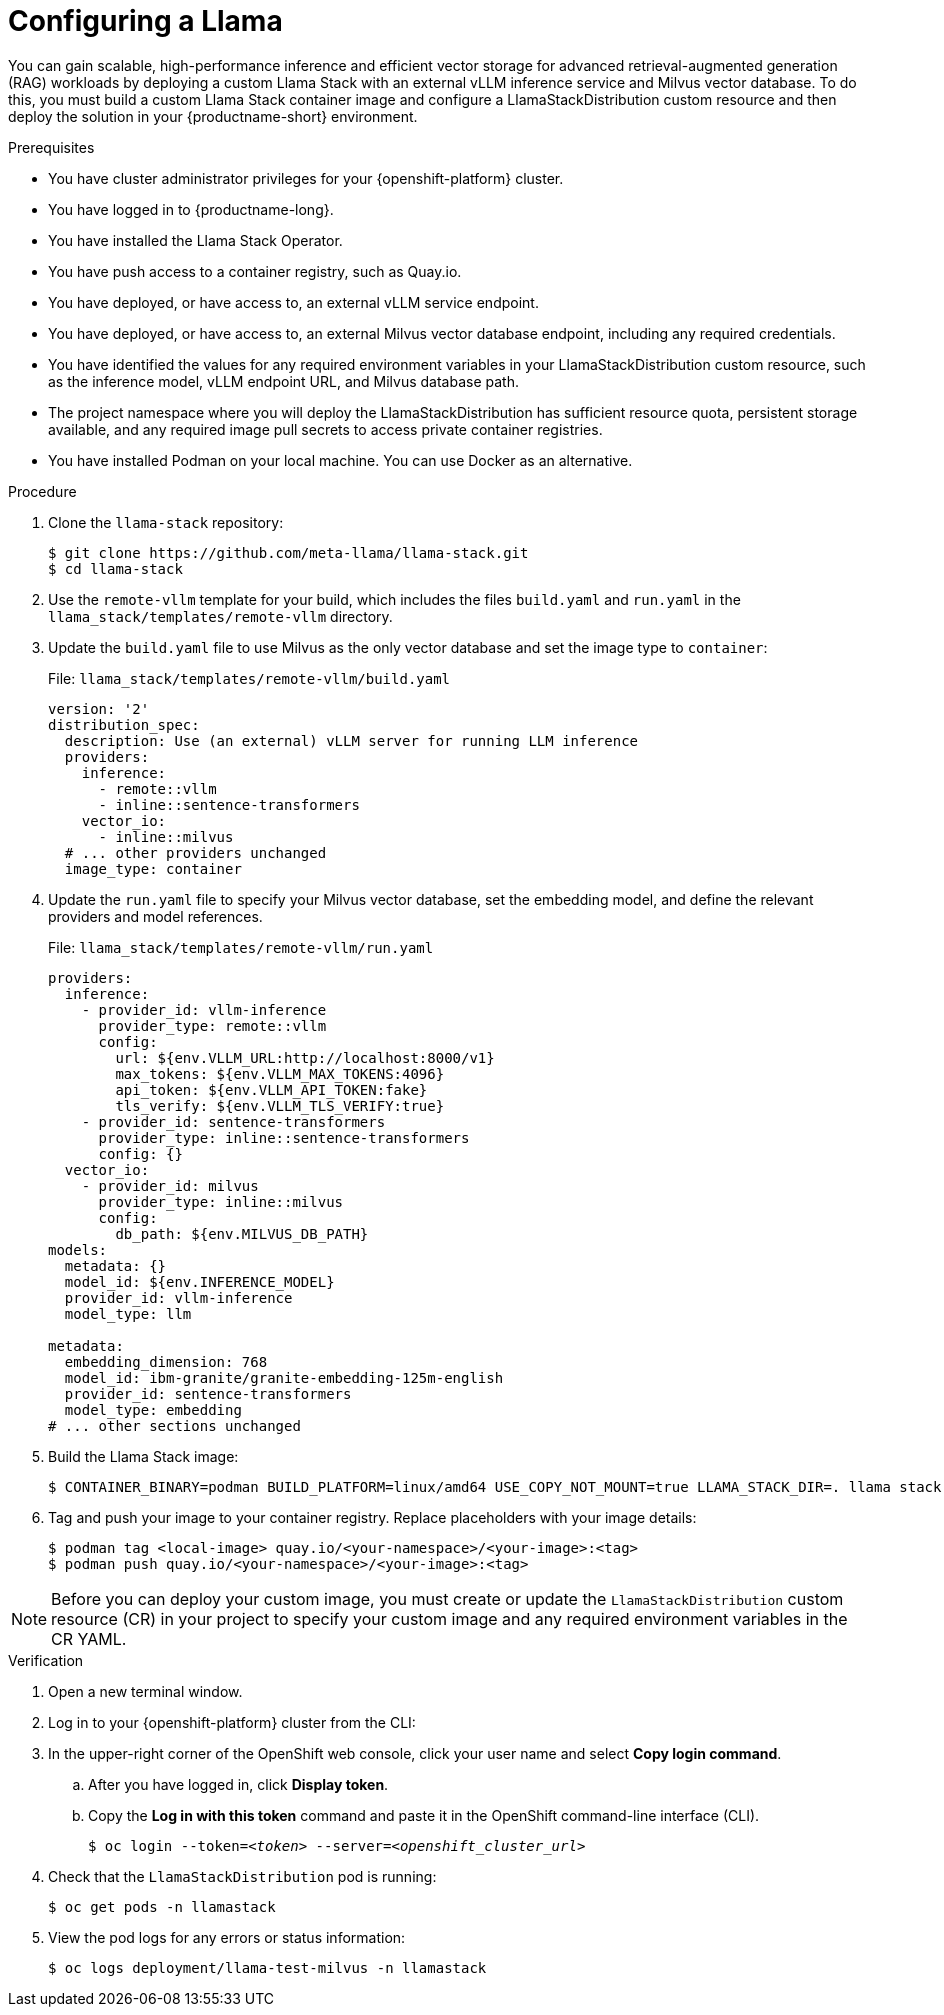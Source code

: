 :_module-type: PROCEDURE

[id="configuring-a-llamastackdistribution-with-vllm-and-milvus"]
= Configuring a Llama

[role='_abstract']
You can gain scalable, high-performance inference and efficient vector storage for advanced retrieval-augmented generation (RAG) workloads by deploying a custom Llama Stack with an external vLLM inference service and Milvus vector database. To do this, you must build a custom Llama Stack container image and configure a LlamaStackDistribution custom resource and then deploy the solution in your {productname-short} environment.

.Prerequisites

* You have cluster administrator privileges for your {openshift-platform} cluster.
* You have logged in to {productname-long}.
* You have installed the Llama Stack Operator.
* You have push access to a container registry, such as Quay.io.
* You have deployed, or have access to, an external vLLM service endpoint.
* You have deployed, or have access to, an external Milvus vector database endpoint, including any required credentials.
* You have identified the values for any required environment variables in your LlamaStackDistribution custom resource, such as the inference model, vLLM endpoint URL, and Milvus database path.
* The project namespace where you will deploy the LlamaStackDistribution has sufficient resource quota, persistent storage available, and any required image pull secrets to access private container registries.
ifdef::upstream,self-managed[]
* You have installed the OpenShift command line interface (`oc`) as described in link:https://docs.redhat.com/en/documentation/openshift_container_platform/{ocp-latest-version}/html/cli_tools/openshift-cli-oc#installing-openshift-cli[Installing the OpenShift CLI^].
endif::[]
ifdef::cloud-service[]
* You have installed the OpenShift command line interface (`oc`) as described in link:https://docs.redhat.com/en/documentation/openshift_dedicated/{osd-latest-version}/html/cli_tools/openshift-cli-oc#installing-openshift-cli[Installing the OpenShift CLI (OpenShift Dedicated)^] or link:https://docs.redhat.com/en/documentation/red_hat_openshift_service_on_aws/{rosa-latest-version}/html/cli_tools/openshift-cli-oc#installing-openshift-cli[Installing the OpenShift CLI (Red Hat OpenShift Service on AWS)^].
endif::[]
* You have installed Podman on your local machine. You can use Docker as an alternative.

.Procedure

. Clone the `llama-stack` repository:
+
[source,terminal]
----
$ git clone https://github.com/meta-llama/llama-stack.git
$ cd llama-stack
----

. Use the `remote-vllm` template for your build, which includes the files `build.yaml` and `run.yaml` in the `llama_stack/templates/remote-vllm` directory.

. Update the `build.yaml` file to use Milvus as the only vector database and set the image type to `container`:
+
.File: `llama_stack/templates/remote-vllm/build.yaml`
[source,yaml]
----
version: '2'
distribution_spec:
  description: Use (an external) vLLM server for running LLM inference
  providers:
    inference:
      - remote::vllm
      - inline::sentence-transformers
    vector_io:
      - inline::milvus
  # ... other providers unchanged
  image_type: container
----

. Update the `run.yaml` file to specify your Milvus vector database, set the embedding model, and define the relevant providers and model references.
+
.File: `llama_stack/templates/remote-vllm/run.yaml`
[source,yaml]
----
providers:
  inference:
    - provider_id: vllm-inference
      provider_type: remote::vllm
      config:
        url: ${env.VLLM_URL:http://localhost:8000/v1}
        max_tokens: ${env.VLLM_MAX_TOKENS:4096}
        api_token: ${env.VLLM_API_TOKEN:fake}
        tls_verify: ${env.VLLM_TLS_VERIFY:true}
    - provider_id: sentence-transformers
      provider_type: inline::sentence-transformers
      config: {}
  vector_io:
    - provider_id: milvus
      provider_type: inline::milvus
      config:
        db_path: ${env.MILVUS_DB_PATH}
models:
  metadata: {}
  model_id: ${env.INFERENCE_MODEL}
  provider_id: vllm-inference
  model_type: llm

metadata:
  embedding_dimension: 768
  model_id: ibm-granite/granite-embedding-125m-english
  provider_id: sentence-transformers
  model_type: embedding
# ... other sections unchanged
----

. Build the Llama Stack image:
+
[source,terminal]
----
$ CONTAINER_BINARY=podman BUILD_PLATFORM=linux/amd64 USE_COPY_NOT_MOUNT=true LLAMA_STACK_DIR=. llama stack build --template remote-vllm --image-type container
----

. Tag and push your image to your container registry. Replace placeholders with your image details:
+
[source,terminal]
----
$ podman tag <local-image> quay.io/<your-namespace>/<your-image>:<tag>
$ podman push quay.io/<your-namespace>/<your-image>:<tag>
----

[NOTE]
====
Before you can deploy your custom image, you must create or update the `LlamaStackDistribution` custom resource (CR) in your project to specify your custom image and any required environment variables in the CR YAML. 
====

.Verification

. Open a new terminal window.
. Log in to your {openshift-platform} cluster from the CLI:
. In the upper-right corner of the OpenShift web console, click your user name and select *Copy login command*.
.. After you have logged in, click *Display token*.
.. Copy the *Log in with this token* command and paste it in the OpenShift command-line interface (CLI).
+
[source,subs="+quotes"]
----
$ oc login --token=__<token>__ --server=__<openshift_cluster_url>__
----

. Check that the `LlamaStackDistribution` pod is running:
+
[source,terminal]
----
$ oc get pods -n llamastack
----

. View the pod logs for any errors or status information:
+
[source,terminal]
----
$ oc logs deployment/llama-test-milvus -n llamastack
----
